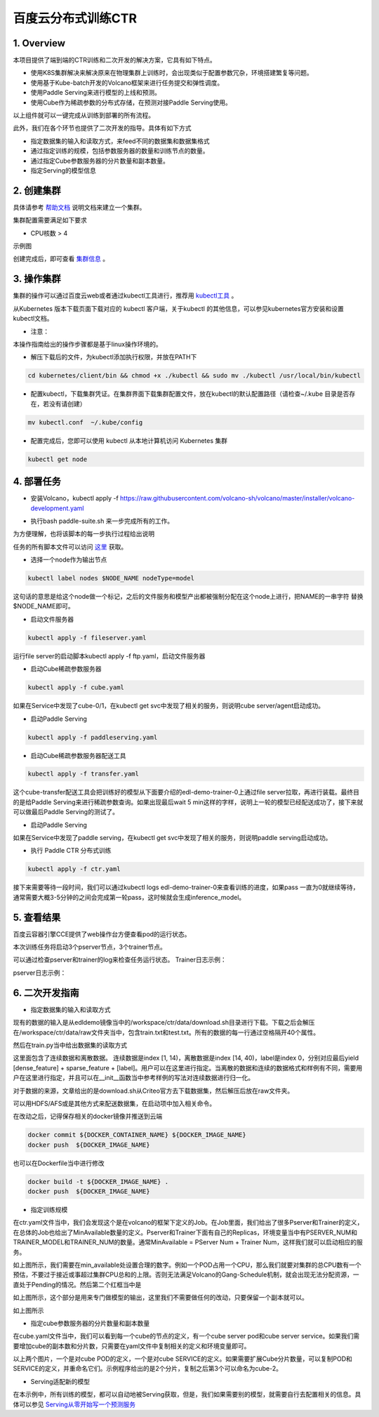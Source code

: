 ..  _deploy_ctr_on_baidu_cloud_cn:

百度云分布式训练CTR
=========================



1. Overview
----------------
本项目提供了端到端的CTR训练和二次开发的解决方案，它具有如下特点。

- 使用K8S集群解决来解决原来在物理集群上训练时，会出现类似于配置参数冗杂，环境搭建繁复等问题。
- 使用基于Kube-batch开发的Volcano框架来进行任务提交和弹性调度。
- 使用Paddle Serving来进行模型的上线和预测。
- 使用Cube作为稀疏参数的分布式存储，在预测对接Paddle Serving使用。

以上组件就可以一键完成从训练到部署的所有流程。

此外，我们在各个环节也提供了二次开发的指导。具体有如下方式

- 指定数据集的输入和读取方式，来feed不同的数据集和数据集格式
- 通过指定训练的规模，包括参数服务器的数量和训练节点的数量。
- 通过指定Cube参数服务器的分片数量和副本数量。
- 指定Serving的模型信息


2. 创建集群
----------------
具体请参考 `帮助文档 <https://cloud.baidu.com/doc/CCE/GettingStarted/24.5C.E5.88.9B.E5.BB.BA.E9.9B.86.E7.BE.A4.html#.E6.93.8D.E4.BD.9C.E6.AD.A5.E9.AA.A4>`_ 说明文档来建立一个集群。

集群配置需要满足如下要求

- CPU核数 > 4

示例图

.. image:: image/ctr_node.png

创建完成后，即可查看 `集群信息 <https://cloud.baidu.com/doc/CCE/GettingStarted.html#.E6.9F.A5.E7.9C.8B.E9.9B.86.E7.BE.A4>`_ 。



3. 操作集群
----------------
集群的操作可以通过百度云web或者通过kubectl工具进行，推荐用 `kubectl工具 <https://kubernetes.io/docs/tasks/tools/install-kubectl/>`_ 。

从Kubernetes 版本下载页面下载对应的 kubectl 客户端，关于kubectl 的其他信息，可以参见kubernetes官方安装和设置 kubectl文档。

.. image:: image/ctr_kubectl_download.png

* 注意：
本操作指南给出的操作步骤都是基于linux操作环境的。

- 解压下载后的文件，为kubectl添加执行权限，并放在PATH下

.. code-block:: bash

	cd kubernetes/client/bin && chmod +x ./kubectl && sudo mv ./kubectl /usr/local/bin/kubectl

- 配置kubectl，下载集群凭证。在集群界面下载集群配置文件，放在kubectl的默认配置路径（请检查~/.kube 目录是否存在，若没有请创建）

.. code-block:: bash

	mv kubectl.conf  ~/.kube/config

- 配置完成后，您即可以使用 kubectl 从本地计算机访问 Kubernetes 集群

.. code-block:: bash

	kubectl get node



4. 部署任务
----------------

- 安装Volcano，kubectl apply -f https://raw.githubusercontent.com/volcano-sh/volcano/master/installer/volcano-development.yaml

.. image:: image/ctr_volcano_install.png


- 执行bash paddle-suite.sh 来一步完成所有的工作。
为方便理解，也将该脚本的每一步执行过程给出说明


任务的所有脚本文件可以访问 `这里 <https://github.com/PaddlePaddle/edl/tree/develop/example/ctr>`_ 获取。

- 选择一个node作为输出节点

.. code-block:: bash

        kubectl label nodes $NODE_NAME nodeType=model


这句话的意思是给这个node做一个标记，之后的文件服务和模型产出都被强制分配在这个node上进行，把NAME的一串字符 替换 $NODE_NAME即可。

- 启动文件服务器

.. code-block:: bash

	kubectl apply -f fileserver.yaml

运行file server的启动脚本kubectl apply -f ftp.yaml，启动文件服务器

.. image:: image/file_server_pod.png

.. image:: image/file_server_svc.png

- 启动Cube稀疏参数服务器

.. code-block:: bash

	kubectl apply -f cube.yaml

如果在Service中发现了cube-0/1，在kubectl get svc中发现了相关的服务，则说明cube server/agent启动成功。

.. image:: image/cube.png

- 启动Paddle Serving

.. code-block:: bash

	kubectl apply -f paddleserving.yaml

- 启动Cube稀疏参数服务器配送工具

.. code-block:: bash

	kubectl apply -f transfer.yaml

.. image:: image/transfer.png

这个cube-transfer配送工具会把训练好的模型从下面要介绍的edl-demo-trainer-0上通过file server拉取，再进行装载。最终目的是给Paddle Serving来进行稀疏参数查询。如果出现最后wait 5 min这样的字样，说明上一轮的模型已经配送成功了，接下来就可以做最后Paddle Serving的测试了。


- 启动Paddle Serving

如果在Service中发现了paddle serving，在kubectl get svc中发现了相关的服务，则说明paddle serving启动成功。

.. image:: image/paddleserving_pod.png

.. image:: image/paddleserving_svc.png

- 执行 Paddle CTR 分布式训练

.. code-block:: bash

	kubectl apply -f ctr.yaml

接下来需要等待一段时间，我们可以通过kubectl logs edl-demo-trainer-0来查看训练的进度，如果pass 一直为0就继续等待，通常需要大概3-5分钟的之间会完成第一轮pass，这时候就会生成inference_model。

.. image:: image/ctr.png



5. 查看结果
----------------
百度云容器引擎CCE提供了web操作台方便查看pod的运行状态。

本次训练任务将启动3个pserver节点，3个trainer节点。

可以通过检查pserver和trainer的log来检查任务运行状态。
Trainer日志示例：

.. image:: image/ctr_trainer_log.png

pserver日志示例：

.. image:: image/ctr_pserver_log.png


6. 二次开发指南
----------------

- 指定数据集的输入和读取方式

现有的数据的输入是从edldemo镜像当中的/workspace/ctr/data/download.sh目录进行下载。下载之后会解压在/workspace/ctr/data/raw文件夹当中，包含train.txt和test.txt。所有的数据的每一行通过空格隔开40个属性。

然后在train.py当中给出数据集的读取方式

.. image:: image/pyreader.png

这里面包含了连续数据和离散数据。
连续数据是index [1, 14)，离散数据是index [14, 40)，label是index 0，分别对应最后yield [dense_feature] + sparse_feature + [label]。用户可以在这里进行指定。当离散的数据和连续的数据格式和样例有不同，需要用户在这里进行指定，并且可以在__init__函数当中参考样例的写法对连续数据进行归一化。

对于数据的来源，文章给出的是download.sh从Criteo官方去下载数据集，然后解压后放在raw文件夹。

可以用HDFS/AFS或是其他方式来配送数据集，在启动项中加入相关命令。

在改动之后，记得保存相关的docker镜像并推送到云端


.. code-block:: bash

	docker commit ${DOCKER_CONTAINER_NAME} ${DOCKER_IMAGE_NAME}
        docker push  ${DOCKER_IMAGE_NAME}

也可以在Dockerfile当中进行修改

.. code-block:: bash

	docker build -t ${DOCKER_IMAGE_NAME} .
        docker push  ${DOCKER_IMAGE_NAME}

- 指定训练规模

在ctr.yaml文件当中，我们会发现这个是在volcano的框架下定义的Job。在Job里面，我们给出了很多Pserver和Trainer的定义，在总体的Job也给出了MinAvailable数量的定义。Pserver和Trainer下面有自己的Replicas，环境变量当中有PSERVER_NUM和TRAINER_MODEL和TRAINER_NUM的数量。通常MinAvailable = PServer Num + Trainer Num，这样我们就可以启动相应的服务。

.. image:: image/ctryaml1.png

如上图所示，我们需要在min_available处设置合理的数字。例如一个POD占用一个CPU，那么我们就要对集群的总CPU数有一个预估，不要过于接近或事超过集群CPU总和的上限。否则无法满足Volcano的Gang-Schedule机制，就会出现无法分配资源，一直处于Pending的情况。然后第二个红框当中是

.. image:: image/ctryaml2.png

如上图所示，这个部分是用来专门做模型的输出，这里我们不需要做任何的改动，只要保留一个副本就可以。

.. image:: image/ctryaml3.png

如上图所示

- 指定cube参数服务器的分片数量和副本数量
在cube.yaml文件当中，我们可以看到每一个cube的节点的定义，有一个cube server pod和cube server service。如果我们需要增加cube的副本数和分片数，只需要在yaml文件中复制相关的定义和环境变量即可。

.. image:: image/cube_config1.png

.. image:: image/cube_config2.png

以上两个图片，一个是对cube POD的定义，一个是对cube SERVICE的定义。如果需要扩展Cube分片数量，可以复制POD和SERVICE的定义，并重命名它们。示例程序给出的是2个分片，复制之后第3个可以命名为cube-2。


- Serving适配新的模型
在本示例中，所有训练的模型，都可以自动地被Serving获取，但是，我们如果需要别的模型，就需要自行去配置相关的信息。具体可以参见 `Serving从零开始写一个预测服务 <https://github.com/PaddlePaddle/Serving/blob/develop/doc/CREATING.md>`_ 


